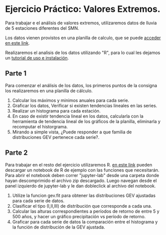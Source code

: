 #+BEGIN_EXPORT html
<div id="main-div">
#+END_EXPORT
* Ejercicio Práctico: Valores Extremos.

Para trabajar e el análisis de valores extremos, utilizaremos datos de
lluvia de 5 estaciones diferentes del SMN. 

Los datos vienen provistos en una planilla de calculo, que se puede
[[./Datos.xlsx][acceder en este link]]. 

Realizaremos el analisis de los datos utilizando "R", para lo cual les
dejamos un [[./in-to-conda.html][tutorial de uso e instalación]]. 

** Parte 1

Para comenzar el análisis de los datos, los primeros puntos de la
consigna los realizaremos en una planilla de cálculo. 

1. Calcular los máximos y minimos anuales para cada serie. 
2. Graficar los datos, Verificar si existen tendencias lineales en las
   series.
3. Realizar un histograma para cada estación.
4. En caso de existir tendencia lineal en los datos, calcularla con la
   herramienta de tendencia lineal de los gráficos de la planilla,
   eliminarla y recomputar el historgrama.
5. Mirando a simple vista, ¿Puede responder a que familia de
   distribuciones GEV pertenece cada serie?. 

** Parte 2

Para trabajar en el resto del ejercicio utilizaremos R. [[./ej_nbk.zip][en este link]]
pueden descargar un notebook de R de ejemplo con las funciones que
necesitarán. Para abrir el notebook deben correr "jupyter-lab" desde
una carpeta donde hayan descomprimido el archivo zip descargado. Luego
navegan desde el panel izquierdo de jupyter-lab y le dan dobleclick al 
archivo del notebook.

1. Utilize la funcion gev.fit para obtener las distribuciones GEV
   ajustadas para cada serie de datos.
2. Clasificar el tipo (I,II,III) de distribución que corresponde a
   cada una.
3. Calcular las alturas correspondientes a períodos de retorno de
   entre 5 y 500 años, y hacer un gráfico precipitación vs período de
   retorno.
4. Graficar para cada serie de datos la comparación entre el
   histograma y la función de distribución de la GEV ajustada.


#+BEGIN_EXPORT html
</div>
#+END_EXPORT
